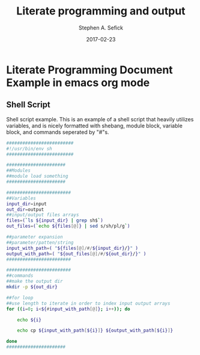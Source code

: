 #+TITLE: Literate programming and output
#+AUTHOR: Stephen A. Sefick
#+DATE: 2017-02-23
#+EMAIL: ssefick@auburn.edu
#+DESCRIPTION: 
#+KEYWORDS: 
#+LANGUAGE:  en
#+OPTIONS:   H:4 num:t toc:nil \n:nil @:t ::t |:t ^:t -:t f:t *:t <:t
#+OPTIONS:   TeX:t LaTeX:t skip:nil d:nil todo:t pri:nil tags:not-in-toc ^:nil
#+INFOJS_OPT: view:nil toc:nil ltoc:t mouse:underline buttons:0 path:http://orgmode.org/org-info.js
#+EXPORT_SELECT_TAGS: export
#+EXPORT_EXCLUDE_TAGS: noexport
#+LINK_UP:   
#+LINK_HOME:


# #######################################################################
# #WooHoo! Text highlighting of source blocks!!!
# #+LATEX_HEADER: \lstset{
# #+LATEX_HEADER:         keywordstyle=\color{blue},
# #+LATEX_HEADER:         commentstyle=\color{red},
# #+LATEX_HEADER:         stringstyle=\color{orange},
# #+LATEX_HEADER:         identifierstyle=\color{orange},
# #+LATEX_HEADER:         otherkeywords={ls, grep, wd},
# #+LATEX_HEADER:         otherkeywords={ls, grep, wd},
# #+LATEX_HEADER:         basicstyle=\ttfamily\small,
# #+LATEX_HEADER:         columns=fullflexible,
# #+LATEX_HEADER:         basewidth={0.5em,0.4em}
# #+LATEX_HEADER:         }
# #+LATEX_HEADER: \RequirePackage{fancyvrb}
# #+LATEX_HEADER: ##\DefineVerbatimEnvironment{verbatim}{Verbatim}{fontsize=\small,formatc##om = {\color[rgb]{0.5,0,0}}}
# #######################################################################

#+LATEX_HEADER: \lstset{
#+LATEX_HEADER:    language=sh,
#+LATEX_HEADER:    otherkeywords={=, +, [, ], (, ), \{, \}, *, $},
#+LATEX_HEADER: emph={addgroup,adduser,alias,ant,apropos,apt-get,aptitude,aspell,awk,basename,bash,bc,bg,break,builtin,bzip2,cal,case,cat,cd,cfdisk,chgrp,chkconfig,chmod,chown,chroot,cksum,clear,cmp,comm,command,continue,cp,cron,crontab,csplit,cut,date,dc,dd,ddrescue,declare,df,diff,diff3,    dig,dir,dircolors,dirname,dirs,dmesg,du,echo,egrep,eject,enable,env,    ethtool,eval,exec,exit,expand,expect,export,expr,false,fdformat,    fdisk,fg,fgrep,file,find,fmt,fold,for,format,free,fsck,ftp,function,    fuser,gawk,getopts,    git,    grep,groups,gzip,    gunzip,    ,hash,head,help,history,hostname,    id,if,ifconfig,ifdown,ifup,import,install,    java, java6, java_cur    join,kill,killall,    let,ln,local,locate,logname,logout,look,lpc,lpr,lprint,lprintd,    lprintq,lprm,ls,lsof,make,man,mkdir,mkfifo,mkisofs,mknod,mmv,more,    mount,mtools,mtr,mv,    mysql,    netstat,nice,nl,nohup,notify-send,    noweb,noweave,    nslookup,op,    open,passwd,paste,pathchk,ping,pkill,popd,pr,printcap,printenv,    printf,ps,pushd,pwd,quota,quotacheck,quotactl,ram,rcp,read,    readarray,readonly,reboot,remsync,rename,renice,return,rev,rm,rmdir,    rsync,scp,screen,sdiff,sed,select,seq,set,sftp,shift,shopt,shutdown,    sleep,slocate,sort,source,split,ssh,strace,su,sudo,sum,    svn, svn2git,    symlink,sync,    tail,tar,tee,test,time,times,top,touch,tr,traceroute,trap,true,    tsort,tty,type,ulimit,umask,umount,unalias,uname,unexpand,uniq,    units,    unrar,    unset,unshar,until,useradd,usermod,users,uudecode,uuencode,    vdir,vi,vmstat,watch,wc,Wget,whereis,which,while,who,whoami,write,    zcat},
#+LATEX_HEADER:    breaklines=true,
#+LATEX_HEADER:    keywordstyle=\color{blue},
#+LATEX_HEADER:    stringstyle=\color{red},
#+LATEX_HEADER:    emphstyle=\color{black}\bfseries,
#+LATEX_HEADER:    commentstyle=\color{black}\slshape
#+LATEX_HEADER:  }

#    LATEX CLASS OPTIONS
# [bigger]
# [presentation]
# [handout] : print handouts, i.e. slides with overlays will be printed with
#   all overlays turned on (no animations).
# [notes=show] : show notes in the generated output (note pages follow the real page)
# [notes=only] : only render the nodes pages

# this setting affects whether the initial PSI picture correctly fills
# the title page, since it scales the title text. One can also use the
# notes=show or notes=only options to produce notes pages in the output.
# #+LaTeX_CLASS_OPTIONS: [t,10pt,notes=show]

#+LaTeX_CLASS_OPTIONS: [t,10pt]
#+LaTeX_HEADER: \lstset{basicstyle=\scriptsize\ttfamily}

* Literate Programming Document Example in emacs org mode

** Shell Script

Shell script example. This is an example of a shell script that heavily utilizes variables, and is nicely formatted with shebang, module block, variable block, and commands seperated by "#"s.

#+BEGIN_SRC sh :results code
#########################
#!/usr/bin/env sh
#########################

######################
##Modules
##module load something
######################

########################
##Variables
input_dir=input
out_dir=output
##input/output files arrays
files=(`ls ${input_dir} | grep sh$`)
out_files=(`echo ${files[@]} | sed s/sh/pl/g`)

##parameter expansion
##parameter/patten/string
input_with_path=( "${files[@]/#/${input_dir}/}" )
output_with_path=( "${out_files[@]/#/${out_dir}/}" )
########################

########################
##commands
##make the output dir
mkdir -p ${out_dir}

##for loop
##use length to iterate in order to index input output arrays
for ((i=0; i<${#input_with_path[@]}; i++)); do

    echo ${i}

    echo cp ${input_with_path[${i}]} ${output_with_path[${i}]} 

done
######################
#+END_SRC

  
